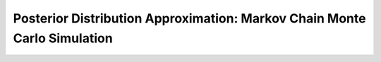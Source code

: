 .. _bayesian_mcmc:

Posterior Distribution Approximation: Markov Chain Monte Carlo Simulation
=========================================================================